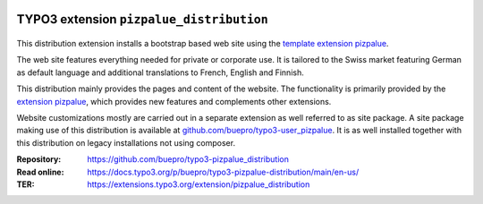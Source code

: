 .. image:: https://img.shields.io/badge/TYPO3-11-orange.svg
   :alt: TYPO3 11
   :target: https://get.typo3.org/version/11

.. image:: https://img.shields.io/badge/TYPO3-10-orange.svg
   :alt: TYPO3 10
   :target: https://get.typo3.org/version/10

.. image:: https://poser.pugx.org/buepro/typo3-pizpalue-distribution/d/total.svg
   :alt: Total Downloads
   :target: https://packagist.org/packages/buepro/typo3-pizpalue-distribution

.. image:: https://poser.pugx.org/buepro/typo3-pizpalue-distribution/d/monthly
   :alt: Monthly Downloads
   :target: https://packagist.org/packages/buepro/typo3-pizpalue-distribution

=========================================
TYPO3 extension ``pizpalue_distribution``
=========================================

.. figure:: Documentation/Images/Introduction/Distribution.png

This distribution extension installs a bootstrap based web site using the
`template extension pizpalue <https://extensions.typo3.org/extension/pizpalue>`__.

The web site features everything needed for private or corporate use. It is
tailored to the Swiss market featuring German as default language and additional
translations to French, English and Finnish.

This distribution mainly provides the pages and content of the website.
The functionality is primarily provided by the
`extension pizpalue <https://extensions.typo3.org/extension/pizpalue>`__,
which provides new features and complements other extensions.

Website customizations mostly are carried out in a separate extension as well
referred to as site package. A site package making use of this distribution
is available at `github.com/buepro/typo3-user_pizpalue <https://github.com/buepro/typo3-user_pizpalue>`__.
It is as well installed together with this distribution on legacy installations
not using composer.

:Repository:  https://github.com/buepro/typo3-pizpalue_distribution
:Read online: https://docs.typo3.org/p/buepro/typo3-pizpalue-distribution/main/en-us/
:TER:         https://extensions.typo3.org/extension/pizpalue_distribution

